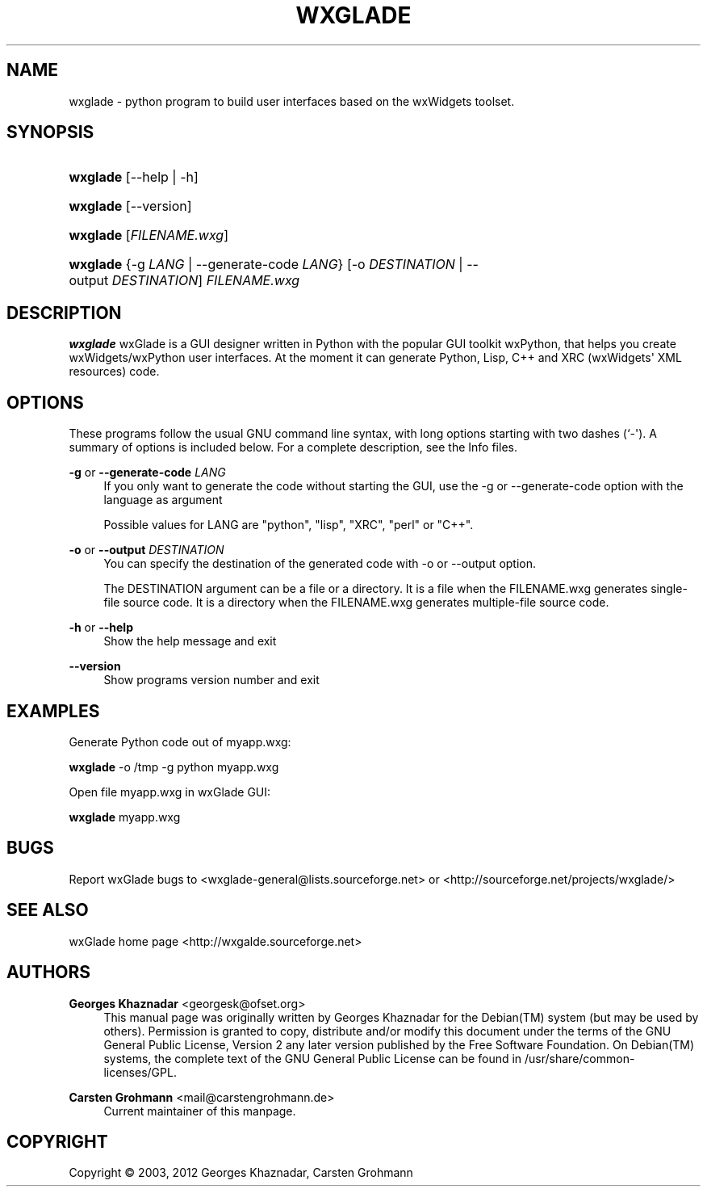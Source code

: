 '\" t
.\"     Title: wxGlade
.\"    Author: Georges Khaznadar <georgesk@ofset.org>
.\" Generator: DocBook XSL Stylesheets v1.76.1 <http://docbook.sf.net/>
.\"      Date: January 07, 2012
.\"    Manual: User Commands
.\"    Source: wxGlade
.\"  Language: English
.\"
.TH "WXGLADE" "1" "January 07, 2012" "wxGlade" "User Commands"
.\" -----------------------------------------------------------------
.\" * Define some portability stuff
.\" -----------------------------------------------------------------
.\" ~~~~~~~~~~~~~~~~~~~~~~~~~~~~~~~~~~~~~~~~~~~~~~~~~~~~~~~~~~~~~~~~~
.\" http://bugs.debian.org/507673
.\" http://lists.gnu.org/archive/html/groff/2009-02/msg00013.html
.\" ~~~~~~~~~~~~~~~~~~~~~~~~~~~~~~~~~~~~~~~~~~~~~~~~~~~~~~~~~~~~~~~~~
.ie \n(.g .ds Aq \(aq
.el       .ds Aq '
.\" -----------------------------------------------------------------
.\" * set default formatting
.\" -----------------------------------------------------------------
.\" disable hyphenation
.nh
.\" disable justification (adjust text to left margin only)
.ad l
.\" -----------------------------------------------------------------
.\" * MAIN CONTENT STARTS HERE *
.\" -----------------------------------------------------------------
.SH "NAME"
wxglade \- python program to build user interfaces based on the wxWidgets toolset\&.
.SH "SYNOPSIS"
.HP \w'\fBwxglade\fR\ 'u
\fBwxglade\fR [\-\-help | \-h]
.HP \w'\fBwxglade\fR\ 'u
\fBwxglade\fR [\-\-version]
.HP \w'\fBwxglade\fR\ 'u
\fBwxglade\fR [\fIFILENAME\&.wxg\fR]
.HP \w'\fBwxglade\fR\ 'u
\fBwxglade\fR {\-g\ \fILANG\fR | \-\-generate\-code\ \fILANG\fR} [\-o\ \fIDESTINATION\fR | \-\-output\ \fIDESTINATION\fR] \fIFILENAME\&.wxg\fR
.SH "DESCRIPTION"
.PP

\fBwxglade\fR
wxGlade is a GUI designer written in Python with the popular GUI toolkit wxPython, that helps you create wxWidgets/wxPython user interfaces\&. At the moment it can generate Python, Lisp, C++ and XRC (wxWidgets\*(Aq XML resources) code\&.
.SH "OPTIONS"
.PP
These programs follow the usual
GNU
command line syntax, with long options starting with two dashes (`\-\*(Aq)\&. A summary of options is included below\&. For a complete description, see the
Info
files\&.
.PP
\fB\-g\fR or \fB\-\-generate\-code\fR \fILANG\fR
.RS 4
If you only want to generate the code without starting the GUI, use the \-g or \-\-generate\-code option with the language as argument
.sp
Possible values for LANG are "python", "lisp", "XRC", "perl" or "C++"\&.
.RE
.PP
\fB\-o\fR or \fB\-\-output\fR \fIDESTINATION\fR
.RS 4
You can specify the destination of the generated code with \-o or \-\-output option\&.
.sp
The DESTINATION argument can be a file or a directory\&. It is a file when the FILENAME\&.wxg generates single\-file source code\&. It is a directory when the FILENAME\&.wxg generates multiple\-file source code\&.
.RE
.PP
\fB\-h\fR or \fB\-\-help\fR
.RS 4
Show the help message and exit
.RE
.PP
\fB\-\-version\fR
.RS 4
Show programs version number and exit
.RE
.SH "EXAMPLES"
.PP
Generate Python code out of
myapp\&.wxg:
.PP

\fBwxglade\fR
\-o /tmp \-g python myapp\&.wxg
.PP
Open file
myapp\&.wxg
in wxGlade GUI:
.PP

\fBwxglade\fR
myapp\&.wxg
.SH "BUGS"
.PP
Report wxGlade bugs to <wxglade\-general@lists\&.sourceforge\&.net> or <http://sourceforge\&.net/projects/wxglade/>
.SH "SEE ALSO"
.PP
wxGlade home page <http://wxgalde\&.sourceforge\&.net>
.SH "AUTHORS"
.PP
\fBGeorges Khaznadar\fR <\&georgesk@ofset\&.org\&>
.RS 4
This manual page was originally written by Georges Khaznadar for the Debian(TM) system (but may be used by others)\&. Permission is granted to copy, distribute and/or modify this document under the terms of the GNU General Public License, Version 2 any later version published by the Free Software Foundation\&. On Debian(TM) systems, the complete text of the GNU General Public License can be found in /usr/share/common\-licenses/GPL\&.
.RE
.PP
\fBCarsten Grohmann\fR <\&mail@carstengrohmann\&.de\&>
.RS 4
Current maintainer of this manpage\&.
.RE
.SH "COPYRIGHT"
.br
Copyright \(co 2003, 2012 Georges Khaznadar, Carsten Grohmann
.br
